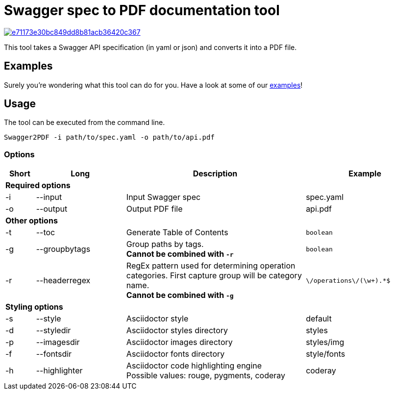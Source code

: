 = Swagger spec to PDF documentation tool

image::https://img.shields.io/codacy/grade/e71173e30bc849dd8b81acb36420c367.svg[link="https://www.codacy.com/app/cascer1/swagger-docgen/dashboard"]


This tool takes a Swagger API specification (in yaml or json) and converts it into a PDF file.

== Examples

Surely you're wondering what this tool can do for you. Have a look at some of our link:https://github.com/isaaceindhoven/swagger-docgen/tree/develop/examples[examples]!

== Usage

The tool can be executed from the command line.

    Swagger2PDF -i path/to/spec.yaml -o path/to/api.pdf

=== Options

[options="header", cols="1,3,6,4"]
|===
| Short | Long | Description | Example
4+^s| Required options
| -i | --input | Input Swagger spec | spec.yaml
| -o | --output | Output PDF file | api.pdf
4+^s| Other options
| -t | --toc | Generate Table of Contents | `boolean`
| -g | --groupbytags | Group paths by tags. +
                       *Cannot be combined with `-r`* | `boolean`
| -r | --headerregex | RegEx pattern used for determining operation categories. First capture group will be category name. +
                       *Cannot be combined with `-g`* | `\/operations\/(\w+).*$`
4+^s| Styling options
| -s | --style | Asciidoctor style | default
| -d | --styledir | Asciidoctor styles directory | styles
| -p | --imagesdir | Asciidoctor images directory | styles/img
| -f | --fontsdir | Asciidoctor fonts directory | style/fonts
| -h | --highlighter | Asciidoctor code highlighting engine +
                       Possible values: rouge, pygments, coderay| coderay
|===